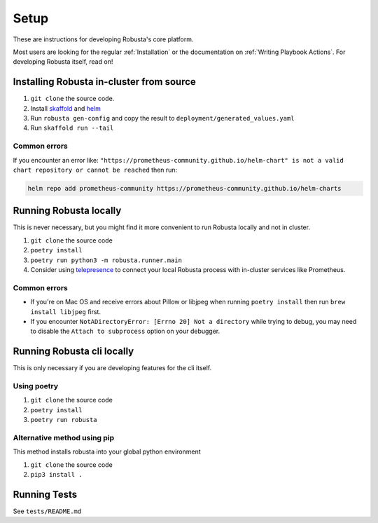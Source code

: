 Setup
###################################################

These are instructions for developing Robusta's core platform.


Most users are looking for the regular :ref:`Installation` or the documentation on :ref:`Writing Playbook Actions`.
For developing Robusta itself, read on!

Installing Robusta in-cluster from source
^^^^^^^^^^^^^^^^^^^^^^^^^^^^^^^^^^^^^^^^^^^^^^^^^^^^^^^^

1. ``git clone`` the source code.
2. Install `skaffold <https://skaffold.dev/>`_ and `helm <https://helm.sh/>`_
3. Run ``robusta gen-config`` and copy the result to ``deployment/generated_values.yaml``
4. Run ``skaffold run --tail``

Common errors
---------------
If you encounter an error like: ``"https://prometheus-community.github.io/helm-chart" is not a valid chart repository or cannot be reached`` then run:

.. code-block:: bash

    helm repo add prometheus-community https://prometheus-community.github.io/helm-charts

Running Robusta locally
^^^^^^^^^^^^^^^^^^^^^^^^^^^^^^^^^^^^^^^^^^^^^^^^^^^^^^^^

This is never necessary, but you might find it more convenient to run Robusta locally and not in cluster.

1. ``git clone`` the source code
2. ``poetry install``
3. ``poetry run python3 -m robusta.runner.main``
4. Consider using `telepresence <https://www.telepresence.io/>`_ to connect your local Robusta process with in-cluster services like Prometheus.

Common errors
----------------

* If you're on Mac OS and receive errors about Pillow or libjpeg when running ``poetry install`` then run ``brew install libjpeg`` first.
* If you encounter ``NotADirectoryError: [Errno 20] Not a directory`` while trying to debug, you may need to disable the ``Attach to subprocess`` option on your debugger.

Running Robusta cli locally
^^^^^^^^^^^^^^^^^^^^^^^^^^^^
This is only necessary if you are developing features for the cli itself.

Using poetry
----------------
1. ``git clone`` the source code
2. ``poetry install``
3. ``poetry run robusta``

Alternative method using pip
-----------------------------

This method installs robusta into your global python environment

1. ``git clone`` the source code
2. ``pip3 install .``

Running Tests
^^^^^^^^^^^^^^^^^^^^
See ``tests/README.md``
